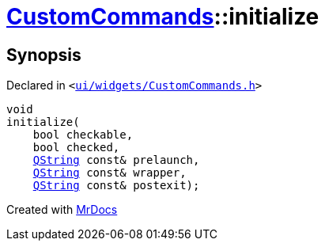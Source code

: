 [#CustomCommands-initialize]
= xref:CustomCommands.adoc[CustomCommands]::initialize
:relfileprefix: ../
:mrdocs:


== Synopsis

Declared in `&lt;https://github.com/PrismLauncher/PrismLauncher/blob/develop/launcher/ui/widgets/CustomCommands.h#L50[ui&sol;widgets&sol;CustomCommands&period;h]&gt;`

[source,cpp,subs="verbatim,replacements,macros,-callouts"]
----
void
initialize(
    bool checkable,
    bool checked,
    xref:QString.adoc[QString] const& prelaunch,
    xref:QString.adoc[QString] const& wrapper,
    xref:QString.adoc[QString] const& postexit);
----



[.small]#Created with https://www.mrdocs.com[MrDocs]#
